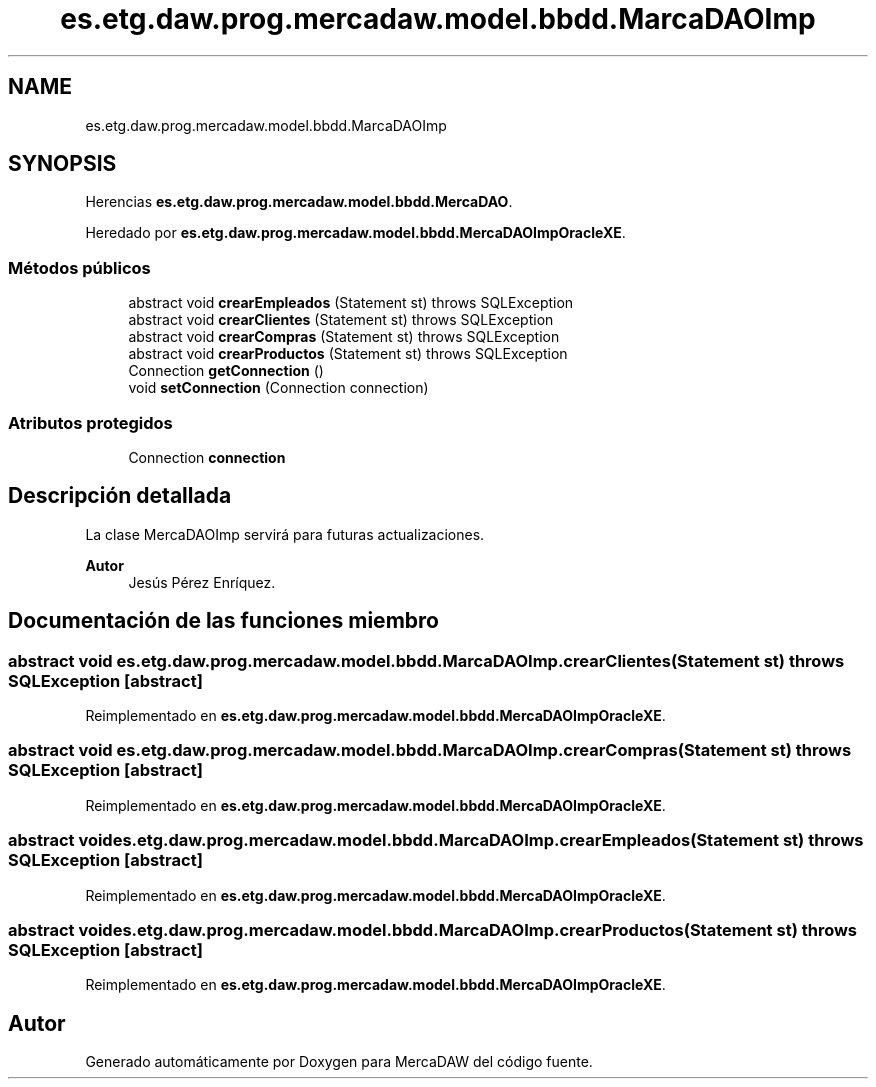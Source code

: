 .TH "es.etg.daw.prog.mercadaw.model.bbdd.MarcaDAOImp" 3 "Domingo, 19 de Mayo de 2024" "MercaDAW" \" -*- nroff -*-
.ad l
.nh
.SH NAME
es.etg.daw.prog.mercadaw.model.bbdd.MarcaDAOImp
.SH SYNOPSIS
.br
.PP
.PP
Herencias \fBes\&.etg\&.daw\&.prog\&.mercadaw\&.model\&.bbdd\&.MercaDAO\fP\&.
.PP
Heredado por \fBes\&.etg\&.daw\&.prog\&.mercadaw\&.model\&.bbdd\&.MercaDAOImpOracleXE\fP\&.
.SS "Métodos públicos"

.in +1c
.ti -1c
.RI "abstract void \fBcrearEmpleados\fP (Statement st)  throws SQLException"
.br
.ti -1c
.RI "abstract void \fBcrearClientes\fP (Statement st)  throws SQLException"
.br
.ti -1c
.RI "abstract void \fBcrearCompras\fP (Statement st)  throws SQLException"
.br
.ti -1c
.RI "abstract void \fBcrearProductos\fP (Statement st)  throws SQLException"
.br
.ti -1c
.RI "Connection \fBgetConnection\fP ()"
.br
.ti -1c
.RI "void \fBsetConnection\fP (Connection connection)"
.br
.in -1c
.SS "Atributos protegidos"

.in +1c
.ti -1c
.RI "Connection \fBconnection\fP"
.br
.in -1c
.SH "Descripción detallada"
.PP 
La clase MercaDAOImp servirá para futuras actualizaciones\&. 
.PP
\fBAutor\fP
.RS 4
Jesús Pérez Enríquez\&. 
.RE
.PP

.SH "Documentación de las funciones miembro"
.PP 
.SS "abstract void es\&.etg\&.daw\&.prog\&.mercadaw\&.model\&.bbdd\&.MarcaDAOImp\&.crearClientes (Statement st) throws SQLException\fC [abstract]\fP"

.PP
Reimplementado en \fBes\&.etg\&.daw\&.prog\&.mercadaw\&.model\&.bbdd\&.MercaDAOImpOracleXE\fP\&.
.SS "abstract void es\&.etg\&.daw\&.prog\&.mercadaw\&.model\&.bbdd\&.MarcaDAOImp\&.crearCompras (Statement st) throws SQLException\fC [abstract]\fP"

.PP
Reimplementado en \fBes\&.etg\&.daw\&.prog\&.mercadaw\&.model\&.bbdd\&.MercaDAOImpOracleXE\fP\&.
.SS "abstract void es\&.etg\&.daw\&.prog\&.mercadaw\&.model\&.bbdd\&.MarcaDAOImp\&.crearEmpleados (Statement st) throws SQLException\fC [abstract]\fP"

.PP
Reimplementado en \fBes\&.etg\&.daw\&.prog\&.mercadaw\&.model\&.bbdd\&.MercaDAOImpOracleXE\fP\&.
.SS "abstract void es\&.etg\&.daw\&.prog\&.mercadaw\&.model\&.bbdd\&.MarcaDAOImp\&.crearProductos (Statement st) throws SQLException\fC [abstract]\fP"

.PP
Reimplementado en \fBes\&.etg\&.daw\&.prog\&.mercadaw\&.model\&.bbdd\&.MercaDAOImpOracleXE\fP\&.

.SH "Autor"
.PP 
Generado automáticamente por Doxygen para MercaDAW del código fuente\&.
